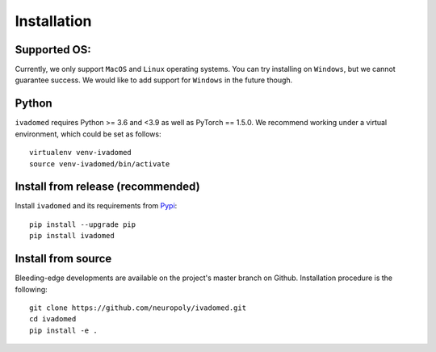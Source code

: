 Installation
============

Supported OS:
-------------

Currently, we only support ``MacOS`` and ``Linux`` operating systems. You can try installing
on ``Windows``, but we cannot guarantee success. We would like to add support for ``Windows``
in the future though.

Python
------

``ivadomed`` requires Python >= 3.6 and <3.9  as well as PyTorch == 1.5.0. We recommend
working under a virtual environment, which could be set as follows:

::

    virtualenv venv-ivadomed
    source venv-ivadomed/bin/activate

Install from release (recommended)
----------------------------------

Install ``ivadomed`` and its requirements from
`Pypi <https://pypi.org/project/ivadomed/>`__:

::

    pip install --upgrade pip
    pip install ivadomed

Install from source
-------------------

Bleeding-edge developments are available on the project's master branch
on Github. Installation procedure is the following:

::

    git clone https://github.com/neuropoly/ivadomed.git
    cd ivadomed
    pip install -e .
